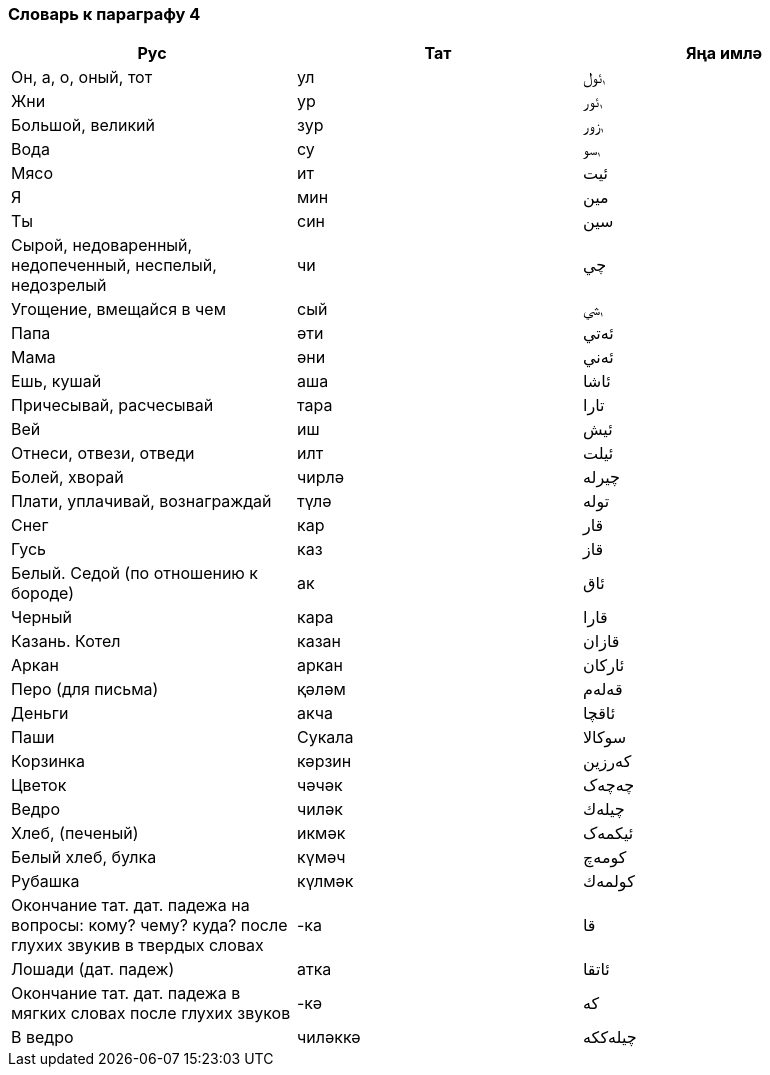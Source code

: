 === Словарь к параграфу 4

|===
| Рус  |  Тат  |  Яңа имлә

| Он, а, о, оный, тот | ул | ࢭئول
| Жни | ур | ࢭئور
| Большой, великий | зур | ࢭزور
| Вода | су | ࢭسو
| Мясо | ит | ئيت
| Я | мин | مين
| Ты | син | سين
| Сырой, недоваренный, недопеченный, неспелый, недозрелый | чи | چي
| Угощение, вмещайся в чем | сый | ࢭسي
| Папа | әти | ئەتي
| Мама | әни | ئەني
| Ешь, кушай | аша | ئاشا
| Причесывай, расчесывай | тара | تارا
| Вей | иш | ئيش
| Отнеси, отвези, отведи | илт | ئيلت
| Болей, хворай | чирлә| چيرلە
| Плати, уплачивай, вознаграждай | түлә | تولە
| Снег | кар | قار
| Гусь | каз | قاز
| Белый. Седой (по отношению к бороде) | ак | ئاق
| Черный | кара | قارا
| Казань. Котел | казан | قازان
| Аркан | аркан | ئاركان
| Перо (для письма) | қәләм | قەلەم
| Деньги | акча | ئاقچا
| Паши | Сукала | سوكالا
| Корзинка | кәрзин | كەرزين
| Цветок | чәчәк | چەچەک
| Ведро | чиләк | چيلەك
| Хлеб, (печеный) | икмәк | ئيكمەک
| Белый хлеб, булка | күмәч | كومەچ
| Рубашка | күлмәк | كولمەك
| Окончание тат. дат. падежа на вопросы: кому? чему? куда? после глухих звукив в твердых словах | -ка | قا
| Лошади (дат. падеж) | атка | ئاتقا
| Окончание тат. дат. падежа в мягких словах после глухих звуков |  -кә | كە
| В ведро | чиләккә | چيلەككە
|===
